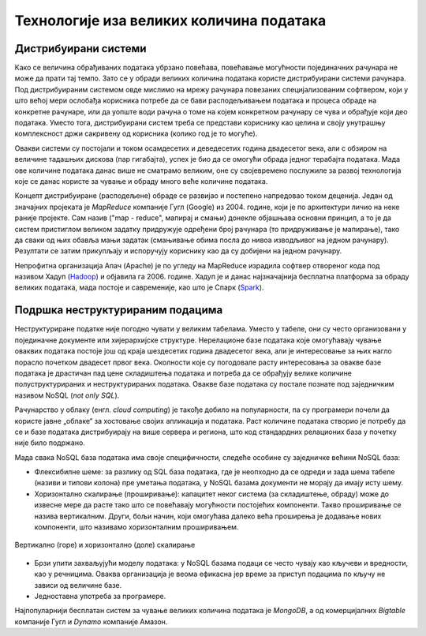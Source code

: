 Технологије иза великих количина података
=========================================

Дистрибуирани системи
---------------------

Како се величина обрађиваних података убрзано повећава, повећавање могућности појединачних рачунара 
не може да прати тај темпо. Зато се у обради великих количина података користе дистрибуирани системи 
рачунара. Под дистрибуираним системом овде мислимо на мрежу рачунара повезаних специјализованим 
софтвером, који у што већој мери ослобађа корисника потребе да се бави расподељивањем података и 
процеса обраде на конкретне рачунаре, или да уопште води рачуна о томе на којем конкретном рачунару 
се чува и обрађује који део података. Уместо тога, дистрибуирани систем треба се представи кориснику 
као целина и своју унутрашњу комплексност држи сакривену од корисника (колико год је то могуће).

Овакви системи су постојали и током осамдесетих и деведесетих година двадесетог века, али с обзиром 
на величине тадашњих дискова (пар гигабајта), успех је био да се омогући обрада једног терабајта 
података. Мада ове количине података данас више не сматрамо великим, оне су својевремено послужиле 
за развој технологија које се данас користе за чување и обраду много веће количине података. 

Концепт дистрибуиране (расподељене) обраде се развијао и постепено напредовао током деценија. Један 
од значајних пројеката је *MapReduce* компаније Гугл (Google) из 2004. године, који је по архитектури 
личио на неке раније пројекте. Сам назив ("map - reduce", мапирај и смањи) донекле објашњава основни 
принцип, а то је да систем пристиглом великом задатку придружује одређени број рачунара (то придруживање 
је мапирање), тако да сваки од њих обавља мањи задатак (смањивање обима посла до нивоа изводљивог на 
једном рачунару). Резултати се затим прикупљају и испоручују кориснику као да су добијени на једном 
рачунару.

Непрофитна организација Апач (Apache) је по угледу на MapReduce израдила софтвер отвореног кода под 
називом Хадуп (`Hadoop <https://en.wikipedia.org/wiki/Apache_Hadoop>`_) и објавила га 2006. године. 
Хадуп је и данас најзначајнија бесплатна платформа за обраду великих података, мада постоје и савременије, 
као што је Спарк (`Spark <https://en.wikipedia.org/wiki/Apache_Spark>`_). 

.. learnmorenote:: Више о платформи Хадуп
  
  Платформа Хадуп омогућава дистрибуирано чување и обраду великих количина податка. У оквиру ове платформе 
  постоји неколико подсистема, од којих су два најважнија:

  - HDFS (Hadoop distributed file system) је специјализовани софтвер који повезује рачунаре у 
    јединствен систем за чување података и омогућава удобну употребу крајњим кориснцима. У сваком 
    кластеру рачунара, један рачунар је централни и он се назива **чвор са именима** (енгл. Name node, 
    познат и као Master node), док су остали рачунари **чворови са подацима** (енгл. Data node, познати 
    и као Slave node). Чвор са именима на себи чува метаподатке, на основу којих може брзо да одговори 
    на којем рачунару су смештени који подаци. HDFS води рачуна да сваки блок података постоји у више 
    реплика (стандардно три), да подаци не били изгубљени у случају да неки од чворова са подацима 
    откаже. Сваки чвор са подацима се редовно (на сваке три секунде) јавља главном рачунару. Ове поруке 
    називамо откуцајима срца (енгл. heartbeat). Ако се неки чвор не одазива током два минута, главни 
    рачунар започиње процес реплицирања одговарајућих блокова података из преосталих копија на нови рачунар.
  - YARN (Yet Another Resource Negotiator) је распоређивач послова на конкретне рачунаре. Систем YARN је 
    заменио старији систем MapReduce, који је имао исту намену. YARN се састоји од две главне компоненте, 
    које се називају менаџер ресурса (енгл. resource manager) и менаџер чворова (енгл. node manager). 
    Менаџер ресурса прихвата захтеве за обрадом и прослеђује делове тих захтева менаџерима чворова. 
    Менаџери чворова су инсталирани на сваки чвор са подацима и одговорни су за извршавање задатака на 
    чворовима са подацима.
  
Подршка неструктурираним подацима
---------------------------------

Неструктуриране податке није погодно чувати у великим табелама. Уместо у табеле, они су често организовани 
у појединачне документе или хијерархијске структуре. Нерелационе базе података које омогућавају чување 
оваквих података постоје још од краја шездесетих година двадесетог века, али је интересовање за њих 
нагло порасло почетком двадесет првог века. Околности које су погодовале расту интересовања за овакве 
базе података је драстичан пад цене складиштења података и потреба да се обрађују велике количине 
полуструктурираних и неструктурираних података. Овакве базе података су постале познате под заједничким 
називом NoSQL (*not only SQL*).

Рачунарство у облаку (енгл. *cloud computing*) је такође добило на популарности, па су програмери почели 
да користе јавне „облаке“ за хостовање својих апликација и података. Раст количине података створио је 
потребу да се и базе података дистрибуирају на више сервера и региона, што код стандардних релационих база 
у почетку није било подржано. 

Мада свака NoSQL база података има своје специфичности, следеће особине су заједничке већини NoSQL база: 

- Флексибилне шеме: за разлику од SQL база података, где је неопходно да се одреди и зада шема табеле 
  (називи и типови колона) пре уметања података, у NoSQL базама документи не морају да имају исту шему.
- Хоризонтално скалирање (проширивање): капацитет неког система (за складиштење, обраду) може до извесне 
  мере да расте тако што се повећавају могућности постојећих компоненти. Такво проширивање се назива 
  вертикалним. Други, бољи начин, који омогућава далеко већа проширења је додавање нових компоненти, што 
  називамо хоризонталним проширивањем.

.. figure:: ../../_images/Valjci.png
    :width: 500px
    :align: center
    
    Вертикално (горе) и хоризонтално (доле) скалирање 

- Брзи упити захваљујући моделу података: у NoSQL базама подаци се често чувају као кључеви и вредности, као 
  у речницима. Оваква организација је веома ефикасна јер време за приступ подацима по кључу не зависи од 
  величине базе.
- Једноставна употреба за програмере.

Најпопуларнији бесплатан систем за чување великих количина података је *MongoDB*, а од комерцијалних *Bigtable* 
компаније Гугл и *Dynamo* компаније Амазон.

